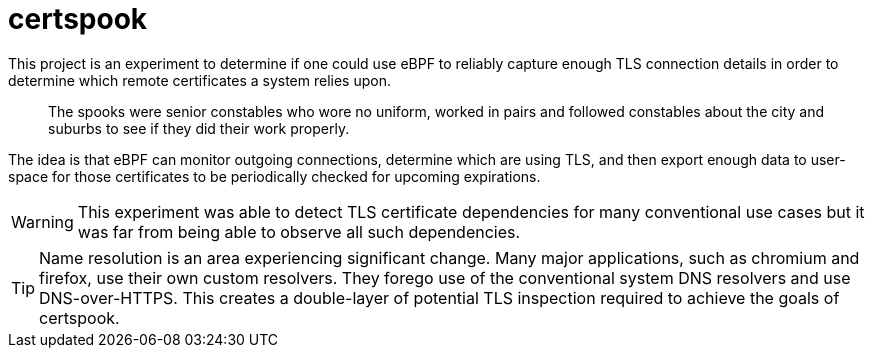 # certspook

This project is an experiment to determine if one could use eBPF to reliably capture enough TLS connection details in order to determine which remote certificates a system relies upon.

[quote]
The spooks were senior constables who wore no uniform, worked in pairs and followed constables about the city and suburbs to see if they did their work properly.

The idea is that eBPF can monitor outgoing connections, determine which are using TLS, and then export enough data to user-space for those certificates to be periodically checked for upcoming expirations.

WARNING: This experiment was able to detect TLS certificate dependencies for many conventional use cases but it was far from being able to observe all such dependencies.

TIP: Name resolution is an area experiencing significant change. Many major applications, such as chromium and firefox, use their own custom resolvers. They forego use of the conventional system DNS resolvers and use DNS-over-HTTPS. This creates a double-layer of potential TLS inspection required to achieve the goals of certspook.

